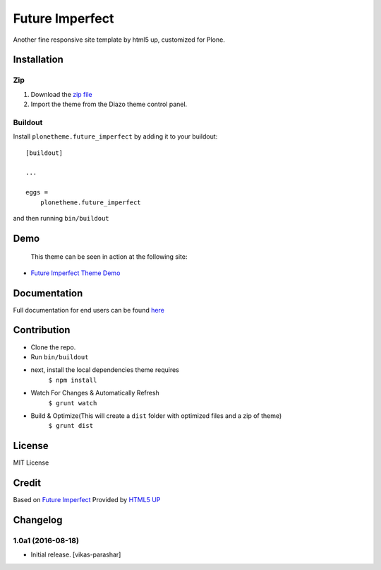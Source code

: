 .. This README is meant for consumption by humans and pypi. Pypi can render rst files so please do not use Sphinx features.
   If you want to learn more about writing documentation, please check out: http://docs.plone.org/about/documentation_styleguide.html
   This text does not appear on pypi or github. It is a comment.

==============================================================================
Future Imperfect
==============================================================================

Another fine responsive site template by html5 up, customized for Plone.

.. image:: https://raw.githubusercontent.com/vikas-parashar/plonetheme.future_imperfect/master/preview.png

Installation
------------

Zip
~~~~~~~~

#. Download the `zip file`_
#. Import the theme from the Diazo theme control panel.

Buildout
~~~~~~~~

Install ``plonetheme.future_imperfect`` by adding it to your buildout::

    [buildout]

    ...

    eggs =
        plonetheme.future_imperfect


and then running ``bin/buildout``


Demo
-----

   This theme can be seen in action at the following site:

-  `Future Imperfect Theme Demo`_

Documentation
-------------

Full documentation for end users can be found `here`_

Contribution
-------------

- Clone the repo.
- Run ``bin/buildout``
- next, install the local dependencies theme requires
    ``$ npm install``
- Watch For Changes & Automatically Refresh
    ``$ grunt watch``
- Build & Optimize(This will create a ``dist`` folder with optimized files and a zip of theme)
    ``$ grunt dist``

License
-------

MIT License

Credit
------

Based on `Future Imperfect`_ Provided by `HTML5 UP`_

.. _zip file: https://github.com/vikas-parashar/plonetheme.future_imperfect/blob/master/plonetheme.future_imperfect.zip?raw=true
.. _Future Imperfect Theme Demo: http://107.170.136.197:8080/future-imperfect
.. _Future Imperfect: https://html5up.net/future-imperfect
.. _HTML5 UP: https://html5up.net/
.. _here: https://github.com/vikas-parashar/plonetheme.future_imperfect/blob/master/docs/index.rst

Changelog
----------


1.0a1 (2016-08-18)
~~~~~~~~~~~~~~~~~~

- Initial release.
  [vikas-parashar]


